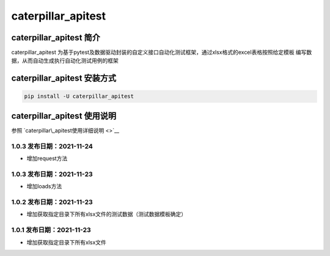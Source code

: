 caterpillar\_apitest
====================

caterpillar\_apitest 简介
-------------------------

caterpillar\_apitest
为基于pytest及数据驱动封装的自定义接口自动化测试框架，通过xlsx格式的excel表格按照给定模板
编写数据，从而自动生成执行自动化测试用例的框架

caterpillar\_apitest 安装方式
-----------------------------

.. code:: bash

    pip install -U caterpillar_apitest

caterpillar\_apitest 使用说明
-----------------------------

参照 `caterpillar\_apitest使用详细说明 <>`__

1.0.3 发布日期：2021-11-24
~~~~~~~~~~~~~~~~~~~~~~~~~~

-  增加request方法

1.0.3 发布日期：2021-11-23
~~~~~~~~~~~~~~~~~~~~~~~~~~

-  增加loads方法

1.0.2 发布日期：2021-11-23
~~~~~~~~~~~~~~~~~~~~~~~~~~

-  增加获取指定目录下所有xlsx文件的测试数据（测试数据模板确定）

1.0.1 发布日期：2021-11-23
~~~~~~~~~~~~~~~~~~~~~~~~~~

-  增加获取指定目录下所有xlsx文件
